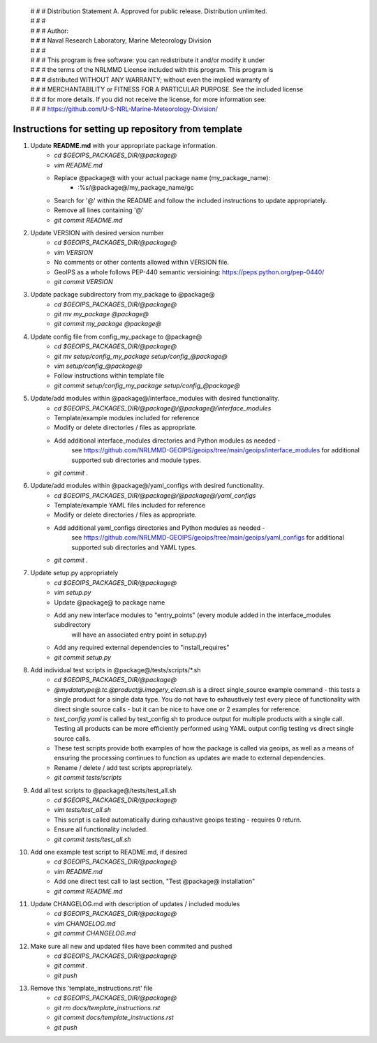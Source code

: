  | # # # Distribution Statement A. Approved for public release. Distribution unlimited.
 | # # # 
 | # # # Author:
 | # # # Naval Research Laboratory, Marine Meteorology Division
 | # # # 
 | # # # This program is free software: you can redistribute it and/or modify it under
 | # # # the terms of the NRLMMD License included with this program. This program is
 | # # # distributed WITHOUT ANY WARRANTY; without even the implied warranty of
 | # # # MERCHANTABILITY or FITNESS FOR A PARTICULAR PURPOSE. See the included license
 | # # # for more details. If you did not receive the license, for more information see:
 | # # # https://github.com/U-S-NRL-Marine-Meteorology-Division/


#############################################################
Instructions for setting up repository from template
#############################################################

#. Update **README.md** with your appropriate package information.
    * *cd $GEOIPS_PACKAGES_DIR/@package@*
    * *vim README.md*
    * Replace @package@ with your actual package name (my_package_name):
        * :%s/@package@/my_package_name/gc
    * Search for '@' within the README and follow the included instructions to update appropriately.
    * Remove all lines containing '@'
    * *git commit README.md*
#. Update VERSION with desired version number
    * *cd $GEOIPS_PACKAGES_DIR/@package@*
    * *vim VERSION*
    * No comments or other contents allowed within VERSION file.
    * GeoIPS as a whole follows PEP-440 semantic versioining: https://peps.python.org/pep-0440/
    * *git commit VERSION*
#. Update package subdirectory from my_package to @package@
    * *cd $GEOIPS_PACKAGES_DIR/@package@*
    * *git mv my_package @package@*
    * *git commit my_package @package@*
#. Update config file from config_my_package to @package@
    * *cd $GEOIPS_PACKAGES_DIR/@package@*
    * *git mv setup/config_my_package setup/config_@package@*
    * *vim setup/config_@package@*
    * Follow instructions within template file
    * *git commit setup/config_my_package setup/config_@package@*
#. Update/add modules within @package@/interface_modules with desired functionality.
    * *cd $GEOIPS_PACKAGES_DIR/@package@/@package@/interface_modules*
    * Template/example modules included for reference
    * Modify or delete directories / files as appropriate.
    * Add additional interface_modules directories and Python modules as needed -
        see https://github.com/NRLMMD-GEOIPS/geoips/tree/main/geoips/interface_modules
        for additional supported sub directories and module types.
    * *git commit .*
#. Update/add modules within @package@/yaml_configs with desired functionality.
    * *cd $GEOIPS_PACKAGES_DIR/@package@/@package@/yaml_configs*
    * Template/example YAML files included for reference
    * Modify or delete directories / files as appropriate.
    * Add additional yaml_configs directories and Python modules as needed -
        see https://github.com/NRLMMD-GEOIPS/geoips/tree/main/geoips/yaml_configs
        for additional supported sub directories and YAML types.
    * *git commit .*
#. Update setup.py appropriately
    * *cd $GEOIPS_PACKAGES_DIR/@package@*
    * *vim setup.py*
    * Update @package@ to package name
    * Add any new interface modules to "entry_points" (every module added in the interface_modules subdirectory
        will have an associated entry point in setup.py)
    * Add any required external dependencies to "install_requires"
    * *git commit setup.py*
#. Add individual test scripts in @package@/tests/scripts/\*.sh
    * *cd $GEOIPS_PACKAGES_DIR/@package@*
    * *@mydatatype@.tc.@product@.imagery_clean.sh* is a direct single_source example command -
      this tests a single product for a single data type. You do not have to exhaustively test every piece of
      functionality with direct single source calls - but it can be nice to have one or 2 examples for reference.
    * *test_config.yaml* is called by test_config.sh to produce output for multiple products with a single call.
      Testing all products can be more efficiently performed using YAML output config testing vs direct single source
      calls.
    * These test scripts provide both examples of how the package is called via geoips, as well as
      a means of ensuring the processing continues to function as updates are made to external dependencies.
    * Rename / delete / add test scripts appropriately.
    * *git commit tests/scripts*
#. Add all test scripts to @package@/tests/test_all.sh
    * *cd $GEOIPS_PACKAGES_DIR/@package@*
    * *vim tests/test_all.sh*
    * This script is called automatically during exhaustive geoips testing - requires 0 return.
    * Ensure all functionality included.
    * *git commit tests/test_all.sh*
#. Add one example test script to README.md, if desired
    * *cd $GEOIPS_PACKAGES_DIR/@package@*
    * *vim README.md*
    * Add one direct test call to last section, "Test @package@ installation"
    * *git commit README.md*
#. Update CHANGELOG.md with description of updates / included modules
    * *cd $GEOIPS_PACKAGES_DIR/@package@*
    * *vim CHANGELOG.md*
    * *git commit CHANGELOG.md*
#. Make sure all new and updated files have been commited and pushed
    * *cd $GEOIPS_PACKAGES_DIR/@package@*
    * *git commit .*
    * *git push*
#. Remove this 'template_instructions.rst' file
    * *cd $GEOIPS_PACKAGES_DIR/@package@*
    * *git rm docs/template_instructions.rst*
    * *git commit docs/template_instructions.rst*
    * *git push*
